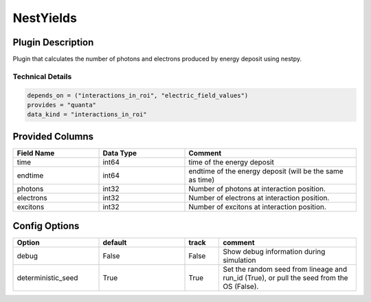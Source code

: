 ==========
NestYields
==========

Plugin Description
==================
Plugin that calculates the number of photons and electrons produced by
energy deposit using nestpy. 


Technical Details
-----------------

.. code-block:: python

   depends_on = ("interactions_in_roi", "electric_field_values")
   provides = "quanta"
   data_kind = "interactions_in_roi"


Provided Columns
================

.. list-table::
   :widths: 25 25 50
   :header-rows: 1

   * - Field Name
     - Data Type
     - Comment
   * - time
     - int64
     - time of the energy deposit
   * - endtime
     - int64
     - endtime of the energy deposit (will be the same as time)
   * - photons
     - int32
     - Number of photons at interaction position. 
   * - electrons
     - int32
     - Number of electrons at interaction position.
   * - excitons
     - int32
     - Number of excitons at interaction position. 


Config Options
==============

.. list-table::
   :widths: 25 25 10 40
   :header-rows: 1

   * - Option
     - default
     - track
     - comment
   * - debug
     - False
     - False
     - Show debug information during simulation
   * - deterministic_seed
     - True
     - True
     - Set the random seed from lineage and run_id (True), or pull the seed from the OS (False).